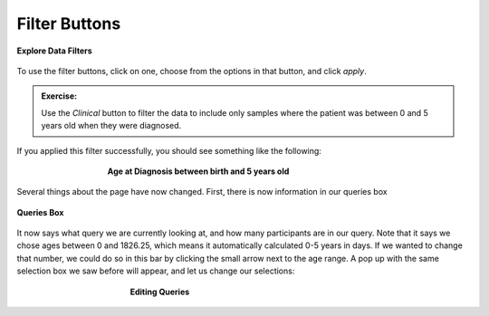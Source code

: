 =============================
Filter Buttons
=============================


.. figure:: ./images/KidsFirstPortal_14.png
   :align: center

   **Explore Data Filters**

To use the filter buttons, click on one, choose from the options in that button,
and click `apply`.

.. admonition:: Exercise:
    :class: exercise

    Use the `Clinical` button to filter the data to include only samples where
    the patient was between 0 and 5 years old when they were diagnosed.

.. hidden-code-block:: python
    :starthidden: True
    :label: --- SHOW SOLUTION TO EXERCISE ---

    Click |H| `Clinical` then `Age at Diagnosis`. Choose `between` in the first
    dropdown, check `year` in the middle, and then type the numbers 0 in the `from`
    box and 5 in the `to` box. Click `Apply`.

If you applied this filter successfully, you should see something like the following:

.. figure:: ./images/KidsFirstPortal_15.png
   :align: center
   :figwidth: 60 %

   **Age at Diagnosis between birth and 5 years old**


Several things about the page have now changed. First, there is now information
in our queries box

.. figure:: ./images/KidsFirstPortal_16.png
   :align: center

   **Queries Box**

It now says what query we are currently looking at, and how many participants are
in our query. Note that it says we chose ages between 0 and 1826.25, which
means it automatically calculated 0-5 years in days. If we wanted to change that
number, we could do so in this bar by clicking the small arrow next to the age range.
A pop up with the same selection box we saw before will appear, and let us change
our selections:

.. figure:: ./images/KidsFirstPortal_17.png
   :align: center
   :figwidth: 50 %

   **Editing Queries**
